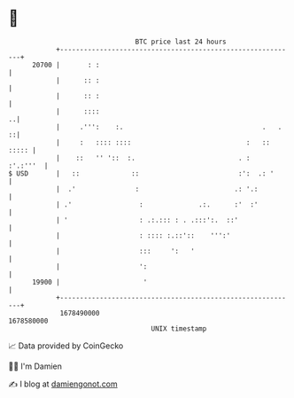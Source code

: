 * 👋

#+begin_example
                                   BTC price last 24 hours                    
               +------------------------------------------------------------+ 
         20700 |       : :                                                  | 
               |      :: :                                                  | 
               |      :: :                                                  | 
               |      ::::                                                ..| 
               |     .''':    :.                                   .   .  ::| 
               |     :   :::: ::::                             :   :: ::::: | 
               |    ::   '' '::  :.                          . :   :'.:'''  | 
   $ USD       |   ::             ::                         :':  .: '      | 
               |  .'               :                        .: '.:          | 
               | .'                 :              .:.      :'  :'          | 
               | '                  : .:.::: : . .:::':.  ::'               | 
               |                    : :::: :.::'::    ''':'                 | 
               |                    :::     ':   '                          | 
               |                    ':                                      | 
         19900 |                     '                                      | 
               +------------------------------------------------------------+ 
                1678490000                                        1678580000  
                                       UNIX timestamp                         
#+end_example
📈 Data provided by CoinGecko

🧑‍💻 I'm Damien

✍️ I blog at [[https://www.damiengonot.com][damiengonot.com]]
